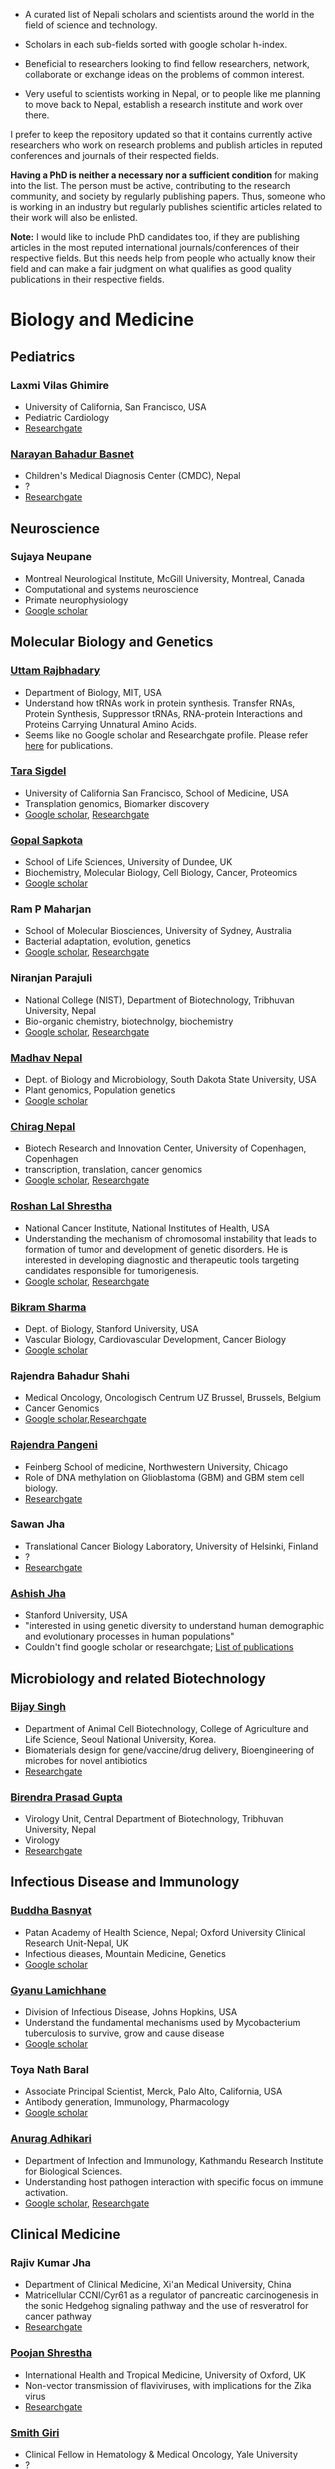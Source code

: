 #+BEGIN_COMMENT
.. title: Nepali Scholars
.. slug: Nepali-scholars
.. date: 2017-04-16 23:56:18 UTC+01:00
.. tags: 
.. category: 
.. link: 
.. description: 
.. type: text

.. class:: alert alert-info pull-right

.. contents::
#+END_COMMENT

#+OPTIONS: toc:nil

# Curated list of Nepalese scholars in Nepal and around the world.
# Also contains foreign scholars closely working on Nepal related topics
# Sort each subheading with google scholar h-index

- A curated list of Nepali scholars and scientists around the world in the field of science and technology.
- Scholars in each sub-fields sorted with google scholar h-index.

- Beneficial to researchers looking to find fellow researchers, network, collaborate or exchange ideas on the problems of common interest.

- Very useful to scientists working in Nepal, or to people like me planning to move back to Nepal, establish a research institute and work over there.

I prefer to keep the repository updated so that it contains currently active researchers who work on research problems and publish articles in reputed conferences and journals of their respected fields.

*Having a PhD is neither a necessary nor a sufficient condition* for making into the list.
The person must be active, contributing to the research community, and society by regularly publishing papers.
Thus, someone who is working in an industry but regularly publishes scientific articles related to their work will also be enlisted.

*Note:* I would like to include PhD candidates too, if they are publishing articles in the most reputed international journals/conferences of their respective fields.
But this needs help from people who actually know their field and can make a fair judgment on what qualifies as good quality publications in their respective fields.

#+TOC: headlines 2

* Biology and Medicine

** Pediatrics

*** Laxmi Vilas Ghimire
- University of California, San Francisco, USA
- Pediatric Cardiology
- [[https://www.researchgate.net/profile/Laxmi_Ghimire][Researchgate]]

*** [[https://www.researchgate.net/profile/Narayan_Bahadur_Basnet][Narayan Bahadur Basnet]]
- Children's Medical Diagnosis Center (CMDC), Nepal
- ?
- [[https://www.researchgate.net/profile/Narayan_Bahadur_Basnet][Researchgate]]

** Neuroscience

*** Sujaya Neupane
- Montreal Neurological Institute, McGill University, Montreal, Canada
- Computational and systems neuroscience
- Primate neurophysiology 
- [[https://scholar.google.ca/citations?user=6e-EKsUAAAAJ&hl=en][Google scholar]]


** Molecular Biology and Genetics

*** [[https://biology.mit.edu/people/uttam_rajbhandary][Uttam Rajbhadary]]
  - Department of Biology, MIT, USA
  - Understand how tRNAs work in protein synthesis.
    Transfer RNAs, Protein Synthesis, Suppressor tRNAs, RNA-protein Interactions and Proteins Carrying Unnatural Amino Acids.
  - Seems like no Google scholar and Researchgate profile.
    Please refer [[https://biology.mit.edu/people/uttam_rajbhandary#selected_publications][here]] for publications.

*** [[http://profiles.ucsf.edu/tara.sigdel][Tara Sigdel]]
:PROPERTIES:
:h-index:  25
:END:
- University of California San Francisco, School of Medicine, USA
- Transplation genomics, Biomarker discovery
- [[https://scholar.google.ca/citations?user=TlFEW10AAAAJ&hl=en][Google scholar]], [[https://www.researchgate.net/profile/Tara_Sigdel][Researchgate]]

*** [[http://www.lifesci.dundee.ac.uk/people/gopal-sapkota][Gopal Sapkota]]
:PROPERTIES:
:h-index: 19
:END:
- School of Life Sciences, University of Dundee, UK
- Biochemistry, Molecular Biology, Cell Biology, Cancer, Proteomics
- [[https://scholar.google.com/citations?user=OD7UwHUAAAAJ&hl=en][Google scholar]]

*** Ram P Maharjan
:PROPERTIES:
:h-index:  18
:END:
- School of Molecular Biosciences, University of Sydney, Australia
- Bacterial adaptation, evolution, genetics
- [[https://scholar.google.com/citations?user=WlwcFloAAAAJ&hl=en][Google scholar]], [[https://www.researchgate.net/profile/Ram_Maharjan4][Researchgate]]

*** Niranjan Parajuli
:PROPERTIES:
:h-index:  7
:END:
- National College (NIST), Department of Biotechnology, Tribhuvan University, Nepal
- Bio-organic chemistry, biotechnolgy, biochemistry
- [[https://scholar.google.com/citations?user=nZ_yVn4AAAAJ&hl=en][Google scholar]], [[https://www.researchgate.net/profile/Niranjan_Parajuli][Researchgate]]

*** [[https://www.sdstate.edu/directory/madhav-nepal][Madhav Nepal]]
:PROPERTIES:
:h-index:  6
:END:
- Dept. of Biology and Microbiology, South Dakota State University, USA
- Plant genomics, Population genetics
- [[https://scholar.google.ca/citations?user=Zrn34GUAAAAJ&hl=en][Google scholar]]

*** [[http://www.bric.ku.dk/staff/?pure=en/persons/477251][Chirag Nepal]]	
:PROPERTIES:
:h-index: 6
:END:
- Biotech Research and Innovation Center, University of Copenhagen, Copenhagen
- transcription, translation, cancer genomics
- [[https://scholar.google.com/citations?user=ejoHmZQAAAAJ&hl=en][Google scholar]], [[https://www.researchgate.net/profile/Chirag_Nepal2][Researchgate]]

*** [[http://www.chdsnepal.org/profile/dr-roshan-l-shrestha-phd-ms-research-fage/][Roshan Lal Shrestha]]
:PROPERTIES:
:h-index:  5
:END:
- National Cancer Institute, National Institutes of Health, USA
- Understanding the mechanism of chromosomal instability that leads to formation of tumor and development of genetic disorders.
  He is interested in developing diagnostic and therapeutic tools targeting candidates responsible for tumorigenesis.
- [[https://scholar.google.com/citations?user=lgGTZ5EAAAAJ&hl=en][Google scholar]], [[https://www.researchgate.net/profile/Roshan_lal_Shrestha][Researchgate]]

*** [[https://profiles.stanford.edu/bikram-sharma][Bikram Sharma]]
:PROPERTIES:
:h-index: 3
:END:
- Dept. of Biology, Stanford University, USA
- Vascular Biology, Cardiovascular Development, Cancer Biology
- [[https://scholar.google.com/citations?user=fsb6iYIAAAAJ&hl=en][Google scholar]]

*** Rajendra Bahadur Shahi
:PROPERTIES:
:h-index: 2
:END:
- Medical Oncology, Oncologisch Centrum UZ Brussel, Brussels, Belgium
- Cancer Genomics
- [[https://scholar.google.com/citations?user=ziLEJd8AAAAJ&hl=en][Google scholar]],[[https://www.researchgate.net/profile/Rajendra_Shahi][Researchgate]]

*** [[http://www.chdsnepal.org/profile/dr-rajendra-pangeni-phd/][Rajendra Pangeni]]
- Feinberg School of medicine, Northwestern University, Chicago
- Role of DNA methylation on Glioblastoma (GBM) and GBM stem cell biology.
- [[https://www.researchgate.net/profile/Rajendra_Pangeni][Researchgate]]

*** Sawan Jha
- Translational Cancer Biology Laboratory, University of Helsinki, Finland
- ?
- [[https://www.researchgate.net/profile/Sawan_Jha][Researchgate]]

*** [[https://profiles.stanford.edu/aashish-jha?tab=bio][Ashish Jha]]
- Stanford University, USA
- "interested in using genetic diversity to understand human demographic and evolutionary processes in human populations"
- Couldn't find google scholar or researchgate; [[https://profiles.stanford.edu/aashish-jha?tab=publications][List of publications]]

** Microbiology and related Biotechnology

*** [[http://ribb.org.np/member/get_individual_detail/bijay-singh-phd][Bijay Singh]]
- Department of Animal Cell Biotechnology, College of Agriculture and Life Science, Seoul National University, Korea.
- Biomaterials design for gene/vaccine/drug delivery, Bioengineering of microbes for novel antibiotics
- [[https://www.researchgate.net/profile/Bijay_Singh][Researchgate]]

*** [[http://kribs.org.np/advisory-members/][Birendra Prasad Gupta]]
- Virology Unit, Central Department of Biotechnology, Tribhuvan University, Nepal
- Virology
- [[https://www.researchgate.net/profile/Birendra_Gupta2/publications][Researchgate]]

** Infectious Disease and Immunology

*** [[https://www.tropicalmedicine.ox.ac.uk/dr-buddha-basnyat][Buddha Basnyat]]
:PROPERTIES:
:h-index:  36
:END:
- Patan Academy of Health Science, Nepal; Oxford University Clinical Research Unit-Nepal, UK
- Infectious dieases, Mountain Medicine, Genetics
- [[https://scholar.google.ca/citations?user=uIacRCoAAAAJ&hl=en][Google scholar]]

*** [[http://webhost.nts.jhu.edu/gl/][Gyanu Lamichhane]]
:PROPERTIES:
:h-index:  22
:END:
- Division of Infectious Disease, Johns Hopkins, USA
- Understand the fundamental mechanisms used by Mycobacterium tuberculosis to survive, grow and cause disease
- [[https://scholar.google.co.uk/citations?user=5UCd-DIAAAAJ&hl=en][Google scholar]]

*** Toya Nath Baral
:PROPERTIES:
:h-index: 15
:END:
- Associate Principal Scientist, Merck, Palo Alto, California, USA
- Antibody generation, Immunology, Pharmacology
- [[https://scholar.google.com/citations?user=5r-R4iUAAAAJ&hl=en][Google scholar]]

*** [[http://kribs.org.np/team-members-department-of-infection-and-immunology/][Anurag Adhikari]]
:PROPERTIES:
:h-index:  1
:END:
- Department of Infection and Immunology, Kathmandu Research Institute for Biological Sciences.
- Understanding host pathogen interaction with specific focus on immune activation.
- [[https://scholar.google.com/citations?user=fCMN91IAAAAJ&hl=en][Google scholar]], [[https://www.researchgate.net/profile/Anurag_Adhikari][Researchgate]]

** Clinical Medicine

*** Rajiv Kumar Jha
- Department of Clinical Medicine, Xi'an Medical University, China
- Matricellular CCNI/Cyr61 as a regulator of pancreatic carcinogenesis in the sonic Hedgehog signaling pathway and the use of resveratrol for cancer pathway
- [[https://www.researchgate.net/profile/Rajiv_Jha][Researchgate]]

*** [[http://oxford.academia.edu/PoojanShrestha][Poojan Shrestha]]
- International Health and Tropical Medicine, University of Oxford, UK
- Non-vector transmission of flaviviruses, with implications for the Zika virus
- [[https://www.researchgate.net/profile/Poojan_Shrestha][Researchgate]]

*** [[http://people.yale.edu/search/smith_giri.profile][Smith Giri]]
:PROPERTIES:
:h-index:  9
:END:
- Clinical Fellow in Hematology & Medical Oncology, Yale University
- ?
- [[https://scholar.google.com/citations?user=qupLgzAAAAAJ&hl=en][Google scholar]], [[https://www.researchgate.net/profile/Smith_Giri][Researchgate]]

*** Bishal Gyawali
:PROPERTIES:
:h-index: 5
:END:
- Dept. of Clinical Oncology and Chemotherapy, Nagoya University Graduate School of Medicine, Japan
- Clinical Oncology
- [[https://scholar.google.com/citations?user=HMunAlIAAAAJ&hl=en][Google scholar]], [[https://www.researchgate.net/profile/Bishal_Gyawali2][Researchgate]]

** Cardiothoracic Surgery

*** [[https://www.ctsnet.org/home/npanthee][Nirmal Panthee]]
- Department of Cardiothoracic Surgery, The University of Tokyo, Japan
- LVAD and heart transplantation, Adult Cardiac Surgery, Aortic Surgery, Pediatric Cardiac Surgery, CRT-D.
- [[https://www.researchgate.net/profile/Nirmal_Panthee][Researchgate]]

** Biochemistry

*** Rojeet Shrestha
:PROPERTIES:
:h-index:  7
:END:
- Faculty of Health Sciences, Hokkaido University, Japan
- Lipid, Lipoprotein, Cardiovascular Disease
- [[https://scholar.google.com/citations?user=RIJ11WMAAAAJ&hl=en][Google scholar]], [[https://www.researchgate.net/profile/Rojeet_Shrestha][Researchgate]]

* Chemistry and its subfields

** Polymers

*** Raju Adhikai
:PROPERTIES:
:h-index: 25
:END:
- Commonwealth Scientific and Industrial Research Organisation, Australia
- Polymer, Biomaterials, Small molecules 
- [[https://scholar.google.com.au/citations?user=AqyrPiUAAAAJ&hl=en][Google scholar]], [[https://www.researchgate.net/profile/Raju_Adhikari2][Researchgate]]
 
*** [[http://www.nepalpolymer.org/][Rameshwor Adhikari]]
:PROPERTIES:
:h-index: 21
:END:
- Central Dept. of Chemistry, TU; Nepal Polymer Institute; Nepal
- Nanochemistry, Biopolymers, Polymer Microscopy, Deformation Mechanisms, Nanostructured Polymers
- [[https://scholar.google.co.uk/citations?user=2wTkqdsAAAAJ&hl=en][Google scholar]]

** Analytic Chemistry ?

*** [[http://www.bgiri.com/][Basant Giri]]
:PROPERTIES:
:h-index:  5
:END:
- Kathmandu Institute of Applied Sciences (KIAS), Nepal
- Development and use of miniaturized analytic methods (microfluidics, paper-analytical devices, point of care diagnostics) appropriate for resource limited settings for various applications.
- [[https://scholar.google.com/citations?user=xfBx5bIAAAAJ&hl=en][Google scholar]], [[https://www.researchgate.net/profile/Basant_Giri][Researchgate]]

** Organic Chemistry

*** Hem Raj Khatri
:PROPERTIES:
:h-index: 4
:END:
- University of Michigan, USA
- Synthetic Organic Chemistry
- [[https://scholar.google.com/citations?user=5bcrGYEAAAAJ&hl=en][Google scholar]], [[https://www.researchgate.net/profile/Hem_Raj_Khatri][Researchgate]]

* Environmental and Energy Science

** Biodiversity, Ecosystem, Flora and Fauna

*** [[http://www.ku.edu.np/env/index.php?go=subodh][Subodh Sharma]]
- Department of Environmental Science and Engineering, KU, Nepal.
- River disturbance, fish ecology, macroinvertebrates’ biodiversity & zoogeography, agricultural intensification & rivers water quality, high altitude lakes aquatic biodiversity, and pesticides use and human health impact assessment
- [[https://scholar.google.co.uk/citations?user=BXmyJ6QAAAAJ&hl=en][Google scholar WARNING SEEMS MISLEADING]] (Lists articles that do not seem to belong to him!! ), [[https://www.researchgate.net/profile/Subodh_Sharma6][Researchgate]]

*** [[http://fish.org.np/dibesh-karmacharya/][Dibesh Karmacharya]]
- Center for Molecular Dynamics Nepal (CMDN)
- Conservation Genetics, Zoonotic Diseases, Biodiversity
- [[https://www.linkedin.com/in/dibeshkarmacharya/][Linkedin]] :TODO: list of publications either at google scholar, research gate or personal webpage

** Biofuel, Bioenergy

*** [[http://www2.hawaii.edu/~khanal/][Samir Khanal]]
- University of Hawaii-Manoa, US
- Bioprocessing for biofuel/bioenergy production and recovery of value-added products from renewable low-cost feedstocks
- [[https://scholar.google.co.uk/citations?user=ZoYE6k0AAAAJ&hl=en][Google scholar]]

** Atmospheric Science

*** [[http://www.iass-potsdam.de/en/people/dr-maheswar-rupakheti][Maheswar Rupakheti]]
:PROPERTIES:
:h-index:  11
:END:
- Institute for Advanced Sustainability Studies (IASS), Postdam, Germany
- Air pollution causes, "co-designing clean solutions rooted in sound science and carefully examined local context (technology, policy, regulation, finance, culture)", focus on Himalayan region
- [[https://scholar.google.com/citations?user=upU6fWsAAAAJ&hl=en][Google scholar]], [[https://www.researchgate.net/profile/Maheswar_Rupakheti][Researchgate]]

* Informatics, Computer and Computational Science

** Bioinformatics and Genomics

*** Yadav Sapkota
:PROPERTIES:
:h-index:  8
:END:
- Department of Epidemiology & Cancer Control, St. Jude Children's Research Hospital, USA
- Statistical Genetics, Genetic Epidemiology, Bioinformatics
- [[https://scholar.google.com/citations?user=QzIbC5oAAAAJ&hl=en][Google scholar]], [[https://www.researchgate.net/profile/Yadav_Sapkota][Researchgate]]

*** [[http://raunakms.github.io/][Raunak Shrestha]]
:PROPERTIES:
:h-index:  4
:END:
- Laboratory of Advanced Genome Analysis , University of British Columbia, Canada.
- Bioinformatics, Cancer Genomics, Systems Medicine, Precision Oncology, Data Science
- [[https://scholar.google.com/citations?user=5A37xOcAAAAJ&hl=en][Google scholar]], [[https://www.researchgate.net/profile/Raunak_Shrestha][Researchgate]]

** Climate change, Geomechanics, Seismology, Hydroinformatics

*** [[http://www.princeton.edu/geosciences/tromp/people/#hom][Hom Nath Gharti]]
:PROPERTIES:
:h-index:  5
:END:
- Department of Geosciences, Princeton University, USA
- Computational (geo)mechanics, including (an)elastic-gravitational wave propagation, postearthquake relaxation, glacial isostatic adjustment, and microearthquakes.
- [[https://scholar.google.com/citations?user=5kLrzjcAAAAJ&hl=en][Google scholar]], [[https://www.researchgate.net/profile/Hom_Gharti][Researchgate]]

*** [[https://sites.google.com/site/durgalalshrestha/][Durga Lal Shrestha]]
:PROPERTIES:
:h-index:  14
:END:
- Commonwealth Scientific and Industrial Research Organization (CSIRO), Melbourne, Australia.
- Hydrological modelling, forecasting, Risk and uncertainty analysis of hydrological models.
  Machine learning, data driven modelling, Bayesian networks
- [[https://scholar.google.com/citations?user=b1qGAhgAAAAJ&hl=en][Google scholar]]

*** [[http://www.ysu.edu/directory/people/suresh-sharma][Suresh Sharma]]
:PROPERTIES:
:h-index:  14
:END:
- Department of Civil and Environmental Engineering, Youngstown State University, Ohio, USA.
- ?
- [[https://scholar.google.com/citations?user=M0HYWXEAAAAJ&hl=en][Google scholar]], [[https://www.researchgate.net/profile/Suresh_Sharma11][Researchgate]]

** Communication, Network Theory and Applications

*** [[https://www.simula.no/people/sabita][Sabita Maharjan]]
:PROPERTIES:
:h-index:  10
:END:
- Communication system, Simula Research Laboratory, Oslo, Norway
- Theoretical and data-driven approaches for energy efficient networks
- [[https://scholar.google.co.uk/citations?user=zLbqxBAAAAAJ&hl=en][Google scholar]], [[https://www.researchgate.net/profile/Sabita_Maharjan][Researchgate]]

*** Anurag Rai
:PROPERTIES:
:h-index:  4
:END:
- Computer Science and Artificial Intelligence Lab (CSAIL), MIT, USA
- Network theory, optimization
- [[https://scholar.google.co.uk/citations?user=2JX6y4IAAAAJ&hl=en][Google scholar]]

** Computer Vision and Robotics

*** [[http://kc-santosh.org/][Santosh KC]]
:PROPERTIES:
:h-index:  9
:END:
- Computer Science, University of South Dakota, USA.
- Computer Vision, Pattern Recognition, Unix Environment, Computer Organization, Database & Information Retrieval, Robotics & Image Processing, Artificial Intelligence, Data Mining, Signal Processing, Machine Learning.
- [[https://scholar.google.com/citations?user=luPx18QAAAAJ&hl=en][Google scholar]], [[https://www.researchgate.net/profile/KC_Santosh][Santosh KC]]

*** [[https://www.vision.ee.ethz.ch/en/members/detail/323/][Danda Pani Paudel]]
- Computer vision lab (CVL), ETH Zurich, Switzerland
- Computer Vision, Visual SLAM, Optimization
- [[http://dblp.uni-trier.de/pers/hd/p/Paudel:Danda_Pani][dblp]]

*** [[https://www.vision.ee.ethz.ch/en/members/detail/349/][Ajad Chhatkuli]]
- Computer vision lab (CVL), ETH Zurich, Switzerland
- Computer Vision, Visual SLAM, Optimization
- [[http://dblp.uni-trier.de/pers/hd/c/Chhatkuli:Ajad][dblp]]

*** [[https://abhishekdutta.org/][Abhishek Dutta]]
- Visual Geometry Group (VGG), University of Oxford, UK
- Compurer vision, Machine learning and computer graphics
- [[https://abhishekdutta.org/publications/][Publications]]

*** [[https://www.linkedin.com/in/amir-tamrakar-b684449/][Amir Tamrakar]]
:PROPERTIES:
:h-index:  8
:END:
- SRI International Vision Technologies, USA
- Building a real-time system that parses the non-verbal elements of communication in concert with the speech parsing activity.
- [[https://scholar.google.com/citations?user=nBUpZ-EAAAAJ&hl=en][Google scholar]], [[https://www.researchgate.net/profile/Amir_Tamrakar][Researchgate]]

*** [[http://wollman.chem.ucla.edu/members.html][Amit Kumar KC]]
:PROPERTIES:
:h-index:  5
:END:
- University of California, Los Angeles, USA
- Apply techniques from graph theory, optimization, and machine learning to solve real-life problems.
  In computer vision, he is specifically interested in detection, tracking, and image segmentation problems.
- [[https://scholar.google.com/citations?hl=en&user=jz9Cz3sAAAAJ&view_op=list_works&sortby=pubdate][Google scholar]], [[https://www.researchgate.net/profile/Amit_Kc2][Researchgate]]

** Electronics and Related Computing

*** [[https://www.stthomas.edu/engineering/faculty/kundan-nepal-.html][Kundan Nepal]]
:PROPERTIES:
:h-index:  10
:END:
- School of Engineering, University of St. Thomas, USA
- [[https://scholar.google.com/citations?user=2Aup8BAAAAAJ&hl=en][Google Scholar]], [[https://www.researchgate.net/profile/Kundan_Nepal][Researchgate]]

** Machine Learning and Artificial Intelligence, Natural Language Processing

*** [[https://www-users.cs.york.ac.uk/~suresh/][Suresh Manandhar]]
:PROPERTIES:
:h-index:  27
:END:
- Department of Computer Science, University of York, UK.
- Wide range of topics related to natural language processing.
  Latent variable models (including quantum models) for compositional distributional semantics, community discovery using content and link analysis, answering complex questions, unsupervised learning of morphology, named entities and semantic relations.
- [[https://scholar.google.co.uk/citations?user=5iH8GVIAAAAJ][Google scholar]], [[https://www.researchgate.net/profile/Suresh_Manandhar][Researchgate]]

*** [[http://www.ssedhain.com][Suvash Sedhain]]
:PROPERTIES:
:h-index:  4
:END:
- [Company] Tabcorp Holdings, Sydney, Australia
- Large-scale machine learning and data science, recommender systems
- [[https://scholar.google.co.uk/citations?user=z_hDjNYAAAAJ&hl=en&oi=ao][Google scholar]]

*** [[http://www.rudrapoudel.com/][Rudra Poudel]]
:PROPERTIES:
:h-index:  3
:END:
- Toshiba Research Europe, Cambridge, UK.
- Intersection of artificial intelligence and cognitive science, discover how we learn and how we see.
- [[https://scholar.google.com/citations?user=Rw4cmbUAAAAJ&hl=en][Google scholar]]

*** [[http://www.premraj.me/][Prem Raj Adhikari]]
:PROPERTIES:
:h-index:  3
:END:
- Turku Center for Disease Modeling, Institute of Biomedicine, University of Turku, Finland.
- Interested in Machine Learning and Data Mining Algorithms and their use in the analysis of large data sets.
  Application of Machine Learning algorithms for solving problems in bio-informatics and computational biology. 
- [[https://scholar.google.com/citations?user=HVDXA2cAAAAJ&hl=en][Google scholar]], [[https://www.researchgate.net/profile/Prem_Adhikari3][Researchgate]]

*** [[http://www.robots.ox.ac.uk/~davidc/people.php][Achut Manandhar]]
:PROPERTIES:
:h-index:  2
:END:
- Computational Health Informatics, University of Oxford, UK
- Novel machine learning approaches for improving water and health security in developing regions.
  Close collaboration with School of Geography and the Environment.
- [[https://scholar.google.com/citations?user=ukm0MmgAAAAJ&hl=en][Google scholar]], [[https://www.researchgate.net/profile/Achut_Manandhar][Researchgate]]

** Medical Imaging Informatics and Physics

*** Kishor Karki
:PROPERTIES:
:h-index:  10
:END:
- ? Medical College of Winsconsin or Virginia Commonwealth University
- ?
- [[https://scholar.google.com/citations?user=_k9u_NwAAAAJ&hl=en][Google Scholar]], [[https://www.researchgate.net/profile/Kishor_Karki][Researchgate]]
*** [[https://sites.google.com/site/sharibprofile/home][Sharib Ali]]
- Biomedical Computer Vision Group, German Cancer Research Center, DKFZ, Germany.
- Solving computer vision and image processing related problems in medical imaging.
- [[https://scholar.google.com/citations?user=NX8ifFkAAAAJ&hl=en][Google scholar]], [[https://www.researchgate.net/profile/Sharib_Ali][Researchgate]]

*** [[http://www.umassmed.edu/radiology/research/radiological-physics-laboratory/laboratory-members/][Suman Shrestha]]
:PROPERTIES:
:h-index:  7
:END:
- Radiological Physics Laboratory, UMass Medical School
- ?
- [[https://scholar.google.com/citations?user=zlFEgDgAAAAJ&hl=en][Google scholar]], [[https://www.researchgate.net/profile/Suman_Shrestha5][Researchgate]]
*** [[http://jwaladhamala.com/][Jwala Dhamala]]
:PROPERTIES:
:h-index:  1
:END:
- (PhD candidate), Computing and Information Sciences department at Rochester Institute of Technology, USA
- Machine learning and optimization methods in application to inverse problems, model personalization and predictive modeling.
  Domain of cardiac electrophysiology, statistical inference methods for the estimation and uncertainty quantification of model parameters. 
- [[https://scholar.google.com/citations?user=1bUxjvoAAAAJ&hl=en][Google scholar]]

*** Taman Upadhaya
- Department of nuclear medicine, Centre Hospitalier Universitaire de Poitiers, France
- Radiomics and cancer imaging
- [[https://www.researchgate.net/profile/Taman_Upadhaya][Researchgate]]

*** [[http://www.rit.edu/kgcoe/biomedical/lintegrp/graduate-students][Shusil Dangi]]
- (PhD candidate) Rochester Institute of Technology,
- Medical Imaging, Computer Vision, Image Segmentation, Multimodal/Monomodal Image Registration
- [[https://scholar.google.co.uk/citations?user=h12ifugAAAAJ&hl=en][Google scholar]]

** Cyber security
*** [[http://dhilung.com/][Dhilung Kirat]]
:PROPERTIES:
:h-index:  6
:END:
- IBM Thomas J. Watson Research Center
- Cognitive security analytics, cyber security, threat intelligence, and malware analysis.
- [[https://scholar.google.com/citations?user=qpQ37E4AAAAJ][Google Scholar]]

* Maths and Physics

** Applied Mathematics Biology and Biophysics

*** [[http://faculty.fiu.edu/~chapagap/][Prem P. Chapagain]]                                          :biophysics:
- Department of Physics, Florida International University, USA
- Dynamics and photophysical properties of fluorescent proteins using detailed all-atom molecular dynamics simulations

*** [[http://v.web.umkc.edu/vaidyan/][Naveen K Vaidya]]
:PROPERTIES:
:h-index:  8
:END:
- Department of Mathematics and Statistics, University of Missouri-Kansas City, USA
- Applied mathematics, with specific areas of interest in mathematical biology (viral dynamics and immune systems, epidemiology, and ecology), mathematical and computational modeling, differential equations, dynamical systems, optimal control, and biostatistics.  
- [[https://scholar.google.com/citations?user=w7mMcLoAAAAJ&hl=en][Google scholar]], [[https://www.researchgate.net/profile/Naveen_Vaidya][Researchgate]]

** Applied Mathematics Computational Neuroscience

*** [[http://physics.gsu.edu/dhamala/dhamala.html][Mukesh Dhamala]]
:PROPERTIES:
:h-index:  19
:END:
- Department of Physics and Astronomy, Neuroscience Institute, Georgia State University, USA
- NeuroPhysics of the brain: Brain Networks and Dynamics, Computational and Cognitive Neuroscience, Neuroimaging (EEG/fMRI) of human cognition.
- [[https://scholar.google.co.uk/citations?user=jGVUxgsAAAAJ&hl=en][Google scholar]], [[https://www.researchgate.net/profile/Mukesh_Dhamala][Researchgate]]

** Applied Mathematics Geophysics

*** [[http://www2.geo.uni-bonn.de/members/pudasaini/][Shiva P. Pudasaini]]
:PROPERTIES:
:h-index:  20
:END:
- Department of Geodynamics and Geophysics, Faculty of Mathematical and Natural Sciences, University of Bonn, Germany
  Visiting, Kathmandu Univerity, Nepal
- Physical-Mathematical Modelling, Scientific Computing, Three-Dimensional Free-surface Flows.
- [[https://scholar.google.co.uk/citations?user=61lZC58AAAAJ&hl=en][Google scholar]], [[https://www.researchgate.net/profile/Shiva_Pudasaini][Researchgate]]

** Applied Mathematics Numerical Methods

*** [[https://www.newcastle.edu.au/profile/bishnu-lamichhane][Bishnu Lamichhane]]
:PROPERTIES:
:h-index:  11
:END:
- School of Mathematical and Physical Sciences (Mathematics), The University of Newcastle Australa.
- Numerical Methods for Partial Differential Equations, Mixed and Hybrid Finite Element Methods, Domain Decomposition Methods, Non-conforming Discretization Techniques, Nearly Incompressible Elasticity, Approximation Theory, Subset Selection & Variational Methods in Image Processing.
- [[https://scholar.google.co.uk/citations?user=LZZNv1cAAAAJ&hl=en][Google scholar]], [[https://www.researchgate.net/profile/Bishnu_Lamichhane][Researchgate]]

** Theoretical Mathematics

*** [[https://sites.google.com/site/tankanathdhamala/home][Tanka Nath Dhamala]]
:PROPERTIES:
:h-index:  8
:END:
- Central Department of Mathematics, Tribhuvan University, Nepal
- Graph theory, optimization and Scheduling applied to industry, society and sustainable development
- [[https://scholar.google.co.uk/citations?user=jygVSO4AAAAJ&hl=en][Google scholar]], [[https://www.researchgate.net/profile/Tanka_Dhamala][Researchgate]]

*** [[http://math.purduecal.edu/~aryalg/][Gokarna Aryal]]
:PROPERTIES:
:h-index:  8
:END:
- Department of Mathematics, CS and Statistics, Purdue University Calumet, USA.
- Distribution Theory, Applied Statistics, Reliability Analysis, Survival Analysis, Longitudinal Data Analysis.
- [[https://scholar.google.co.uk/citations?user=4fu1Lp8AAAAJ&hl=en][Google scholar]], [[https://www.researchgate.net/profile/Gokarna_Aryal2][Researchgate]]

*** [[http://facultyweb.kennesaw.edu/dadhikar/][Dhruba Adhikari]]
:PROPERTIES:
:h-index:  3
:END:
- Department of Mathematics, Kennesaw State University, USA
- Differential equations, nonlinear monotone operator theory in Banach spaces, topological degree theories, and critical point theory with applications in sciences and engineering.
- [[https://scholar.google.co.uk/citations?user=yJipv1AAAAAJ&hl=en][Google scholar]], [[https://www.researchgate.net/profile/Dhruba_Adhikari2][Researchgate]]

** Theoretical Physics 

*** [[https://lsa.umich.edu/physics/people/research-fellows/bshakya.html][Bibhusan Shakya]]                                       :particlePhysics:
:PROPERTIES:
:h-index:  11
:END:
- Department of Physics, University of Michigan, USA
- Particle physics
- [[https://scholar.google.co.uk/citations?user=ALOUo-EAAAAJ&hl=en&oi=ao][Google scholar]]

*** [[http://tucdp.edu.np/faculty/][Narayan Adhikari]]
:PROPERTIES:
:h-index:  7
:END:
- Central Department of Physics, Tribhuvan University, Nepal
- [[https://www.youtube.com/watch?v=6ZJysKmulSQ][Short video]]
- Polymers, nano dots, molecular dynamics, monte carlo, first-principles simulations of solids.
- [[https://scholar.google.co.uk/citations?user=VhEXmuEAAAAJ&hl=en][Google scholar]], [[https://www.researchgate.net/profile/Narayan_Adhikari2][Researchgate]]

* Mechanical, Civil and Aerospace Engineering

** Structural Engineering
*** [[http://deepakpant.com/][Deepak Raj Pant]]
:PROPERTIES:
:h-index:  6
:END:
- Department of Civil Engineering, University of Toronto, Canada
- Understanding and enhancing resilience of super high-rise, complex, and critical structures subject to multiple natural hazards including earthquakes and windstorms through experimental testing and multi-scale numerical and hybrid simulations.
- [[https://scholar.google.com/citations?user=mxQapZMAAAAJ&hl=en][Google scholar]]

* Public health

** Antibiotic Resistance
*** Sameer Mani Dixit
- Center for Molecular Dynamics Nepal (CMDN), Nepal
- Biomedical public-health, Molecular Epidemiology, Antibiotic Resistiance, Infectious Diseases, Cancer
- [[https://www.researchgate.net/profile/Sameer_Dixit3][Researchgate]]

** Environmental Health Science
*** [[http://ehs.sph.berkeley.edu/amod-pokhrel/][Amod Pokhrel]]
:PROPERTIES:
:h-index:  9
:END:
- Department of Environmental Health Sciences, University of California Berkeley, USA
- Household air pollution and risk of Tuberculosis infection and disease in men and women, and pneumonia in children.
  Environmental and occupational impacts of lead from battery manufacturing and recycling processes, and lead-based paint in developing countries.
- [[https://scholar.google.co.uk/citations?user=sx2GaK4AAAAJ&hl=en][Google scholar]], [[https://www.researchgate.net/profile/Amod_Pokhrel][Researchgate]]
** Epidemiology
*** Sulochana Manandhar
:PROPERTIES:
:h-index:  5
:END:
- Center for Molecular Dynamics Nepal (CMDN), Nepal
- Medicial Microbiology, Conservation Genomics, Cancer
- [[https://scholar.google.co.uk/citations?user=HK6k3bYAAAAJ&hl=en&oi=ao][Google scholar]], [[https://www.researchgate.net/profile/Sulochana_Manandhar3][Researchgate]]

** Health policy modeling
*** [[http://projects.iq.harvard.edu/ppiud/people/elina-pradhan][Elina Pradhan]]
:PROPERTIES:
:h-index:  2
:END:
- Department of Global Health and Population, Harvard University
- ?
- [[https://scholar.google.com/citations?user=eLW4WQ0AAAAJ&hl=en][Google scholar]], [[https://www.researchgate.net/profile/Elina_Pradhan][Researchgate]]

* Economics 

*** [[https://economics.mit.edu/faculty/ppathak][Parag Pathak]]
:PROPERTIES:
:h-index:  29
:END:
- Dept. of Economics, MIT
- Market Design, Matching, Labor Economics, Economics of Education
- [[https://scholar.google.ca/citations?user=VZkUirwAAAAJ&hl=en][Google scholar]]
* Education
** Mathematics

*** [[http://bluitel.com.np/about-me/][Bal Chandra Luitel]]
:PROPERTIES:
:h-index:  10
:END:

- School of Education, Kathmandu University, Nepal
- Mathematics education, arts-based education research, transformative education
- [[https://scholar.google.com/citations?user=Kx9KdVsAAAAJ&hl=en][Google scholar]], [[https://www.researchgate.net/profile/Bal_Luitel][Researchgate]]
